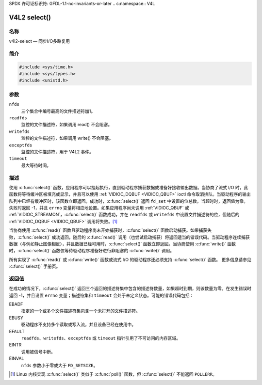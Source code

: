 SPDX 许可证标识符: GFDL-1.1-no-invariants-or-later
.. c:namespace:: V4L

.. _func-select:

*************
V4L2 select()
*************

名称
====

v4l2-select — 同步I/O多路复用

简介
========

.. code-block:: c

    #include <sys/time.h>
    #include <sys/types.h>
    #include <unistd.h>

.. c:function:: int select(int nfds, fd_set *readfds, fd_set *writefds, fd_set *exceptfds, struct timeval *timeout)

参数
=========

``nfds``
  三个集合中编号最高的文件描述符加1。
``readfds``
  监控的文件描述符，如果调用 read() 不会阻塞。
``writefds``
  监控的文件描述符，如果调用 write() 不会阻塞。
``exceptfds``
  监控的文件描述符，用于 V4L2 事件。
``timeout``
  最大等待时间。

描述
===========

使用 :c:func:`select()` 函数，应用程序可以挂起执行，直到驱动程序捕获数据或准备好接收输出数据。当协商了流式 I/O 时，此函数将等待缓冲区被填充或显示，并且可以使用 :ref:`VIDIOC_DQBUF <VIDIOC_QBUF>` ioctl 命令取消排队。当驱动程序的输出队列中已经有缓冲区时，该函数立即返回。成功时，:c:func:`select()` 返回 ``fd_set`` 中设置的位总数。当超时时，返回值为零。失败时返回 -1，并且 ``errno`` 变量将相应地设置。如果应用程序尚未调用 :ref:`VIDIOC_QBUF` 或 :ref:`VIDIOC_STREAMON`，:c:func:`select()` 函数成功，并在 ``readfds`` 或 ``writefds`` 中设置文件描述符的位，但随后的 :ref:`VIDIOC_DQBUF <VIDIOC_QBUF>` 调用将失败。[#f1]_

当协商使用 :c:func:`read()` 函数且驱动程序尚未开始捕获时，:c:func:`select()` 函数启动捕获。如果捕获失败，:c:func:`select()` 成功返回，随后的 :c:func:`read()` 调用（也尝试启动捕获）将返回适当的错误代码。当驱动程序连续捕获数据（与例如静止图像相反），并且数据已经可用时，:c:func:`select()` 函数立即返回。当协商使用 :c:func:`write()` 函数时，:c:func:`select()` 函数仅等待驱动程序准备好进行非阻塞的 :c:func:`write()` 调用。

所有实现了 :c:func:`read()` 或 :c:func:`write()` 函数或流式 I/O 的驱动程序还必须支持 :c:func:`select()` 函数。
更多信息请参见 :c:func:`select()` 手册页。

返回值
======

在成功的情况下，:c:func:`select()` 返回三个返回的描述符集中包含的描述符数量，如果超时到期，则该数量为零。在发生错误时返回 -1，并且设置 ``errno`` 变量；描述符集和 ``timeout`` 会处于未定义状态。可能的错误代码包括：

EBADF
    指定的一个或多个文件描述符集包含一个未打开的文件描述符。
EBUSY
    驱动程序不支持多个读取或写入流，并且设备已经在使用中。
EFAULT
    ``readfds``、``writefds``、``exceptfds`` 或 ``timeout`` 指针引用了不可访问的内存区域。
EINTR
    调用被信号中断。
EINVAL
    ``nfds`` 参数小于零或大于 ``FD_SETSIZE``。

.. [#f1]
   Linux 内核实现 :c:func:`select()` 类似于 :c:func:`poll()` 函数，但 :c:func:`select()` 不能返回 ``POLLERR``。
